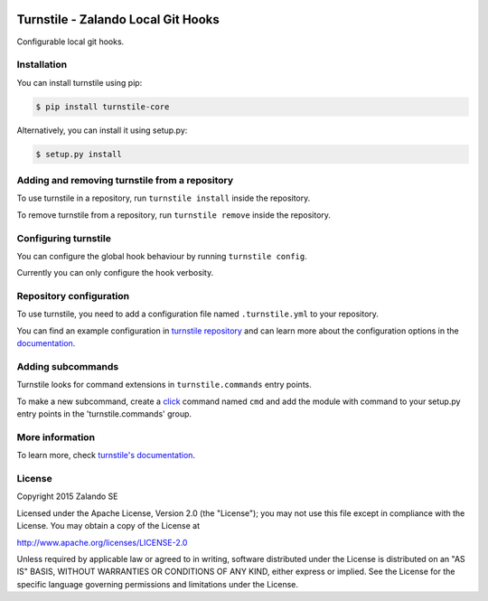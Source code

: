.. image:: https://travis-ci.org/isnok/turnstile.svg?branch=master
   :target: https://travis-ci.org/isnok/turnstile
   :alt: Build Status

.. image:: https://coveralls.io/repos/zalando/turnstile/badge.svg?branch=master
  :target: https://coveralls.io/r/zalando/turnstile?branch=master
  :alt: Code Coverage

.. image:: https://img.shields.io/pypi/v/turnstile-core.svg
   :target: https://pypi.python.org/pypi/turnstile-core/
   :alt: Latest PyPI version

.. image:: https://img.shields.io/pypi/l/turnstile-core.svg
   :target: https://github.com/zalando/turnstile/blob/master/LICENSE
   :alt: License


Turnstile - Zalando Local Git Hooks
===================================

Configurable local git hooks.

Installation
------------
You can install turnstile using pip:

.. code-block:: bash

    $ pip install turnstile-core

Alternatively, you can install it using setup.py:

.. code-block:: bash

    $ setup.py install

Adding and removing turnstile from a repository
-----------------------------------------------
To use turnstile in a repository, run ``turnstile install`` inside the repository.

To remove turnstile from a repository, run ``turnstile remove`` inside the repository.

Configuring turnstile
---------------------
You can configure the global hook behaviour by running ``turnstile config``.

Currently you can only configure the hook verbosity.

Repository configuration
------------------------
To use turnstile, you need to add a configuration file named ``.turnstile.yml`` to your repository.

You can find an example configuration in `turnstile repository <turnstile.yml.example>`_ and can learn more
about the configuration options in the `documentation <https://turnstile.readthedocs.org/en/latest/>`_.

Adding subcommands
------------------
Turnstile looks for command extensions in ``turnstile.commands`` entry points.

To make a new subcommand, create a `click <http://click.pocoo.org>`_ command named ``cmd`` and add the module with command
to your setup.py entry points in the 'turnstile.commands' group.

More information
-----------------
To learn more, check `turnstile's documentation <http://turnstile.readthedocs.org>`_.

License
-------
Copyright 2015 Zalando SE

Licensed under the Apache License, Version 2.0 (the "License");
you may not use this file except in compliance with the License.
You may obtain a copy of the License at

http://www.apache.org/licenses/LICENSE-2.0

Unless required by applicable law or agreed to in writing, software
distributed under the License is distributed on an "AS IS" BASIS,
WITHOUT WARRANTIES OR CONDITIONS OF ANY KIND, either express or implied.
See the License for the specific language governing permissions and
limitations under the License.
